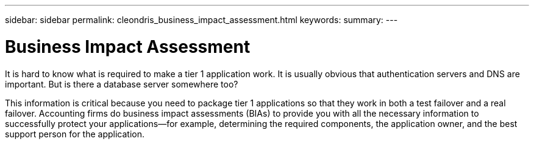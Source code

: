 ---
sidebar: sidebar
permalink: cleondris_business_impact_assessment.html
keywords:
summary:
---

= Business Impact Assessment
:hardbreaks:
:nofooter:
:icons: font
:linkattrs:
:imagesdir: ./media/

//
// This file was created with NDAC Version 0.9 (July 10, 2020)
//
// 2020-07-10 10:54:35.552308
//

[.lead]

It is hard to know what is required to make a tier 1 application work. It is usually obvious that authentication servers and DNS are important. But is there a database server somewhere too? 

This information is critical because you need to package tier 1 applications so that they work in both a test failover and a real failover. Accounting firms do business impact assessments (BIAs) to provide you with all the necessary information to successfully protect your applications—for example, determining the required components, the application owner, and the best support person for the application.

